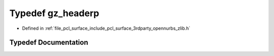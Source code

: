 .. _exhale_typedef_zlib_8h_1a40e9dcc294796d99b25e98fb06477fc8:

Typedef gz_headerp
==================

- Defined in :ref:`file_pcl_surface_include_pcl_surface_3rdparty_opennurbs_zlib.h`


Typedef Documentation
---------------------


.. doxygentypedef:: gz_headerp
